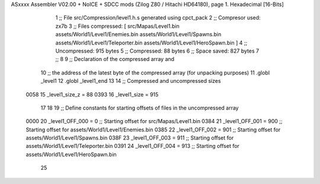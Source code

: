 ASxxxx Assembler V02.00 + NoICE + SDCC mods  (Zilog Z80 / Hitachi HD64180), page 1.
Hexadecimal [16-Bits]



                              1 ;; File src/Compression/level1.h.s generated using cpct_pack
                              2 ;; Compresor used:   zx7b
                              3 ;; Files compressed: [ src/Mapas/Level1.bin assets/World1/Level1/Enemies.bin assets/World1/Level1/Spawns.bin assets/World1/Level1/Teleporter.bin assets/World1/Level1/HeroSpawn.bin ]
                              4 ;; Uncompressed:     915 bytes
                              5 ;; Compressed:       88 bytes
                              6 ;; Space saved:      827 bytes
                              7 ;;
                              8 
                              9 ;; Declaration of the compressed array and
                             10 ;; the address of the latest byte of the compressed array (for unpacking purposes)
                             11 .globl _level1
                             12 .globl _level1_end
                             13 
                             14 ;; Compressed and uncompressed sizes
                     0058    15 _level1_size_z = 88
                     0393    16 _level1_size   = 915
                             17 
                             18 
                             19 ;; Define constants for starting offsets of files in the uncompressed array
                     0000    20 _level1_OFF_000 =      0   ;; Starting offset for src/Mapas/Level1.bin
                     0384    21 _level1_OFF_001 =    900   ;; Starting offset for assets/World1/Level1/Enemies.bin
                     0385    22 _level1_OFF_002 =    901   ;; Starting offset for assets/World1/Level1/Spawns.bin
                     038F    23 _level1_OFF_003 =    911   ;; Starting offset for assets/World1/Level1/Teleporter.bin
                     0391    24 _level1_OFF_004 =    913   ;; Starting offset for assets/World1/Level1/HeroSpawn.bin
                             25 
